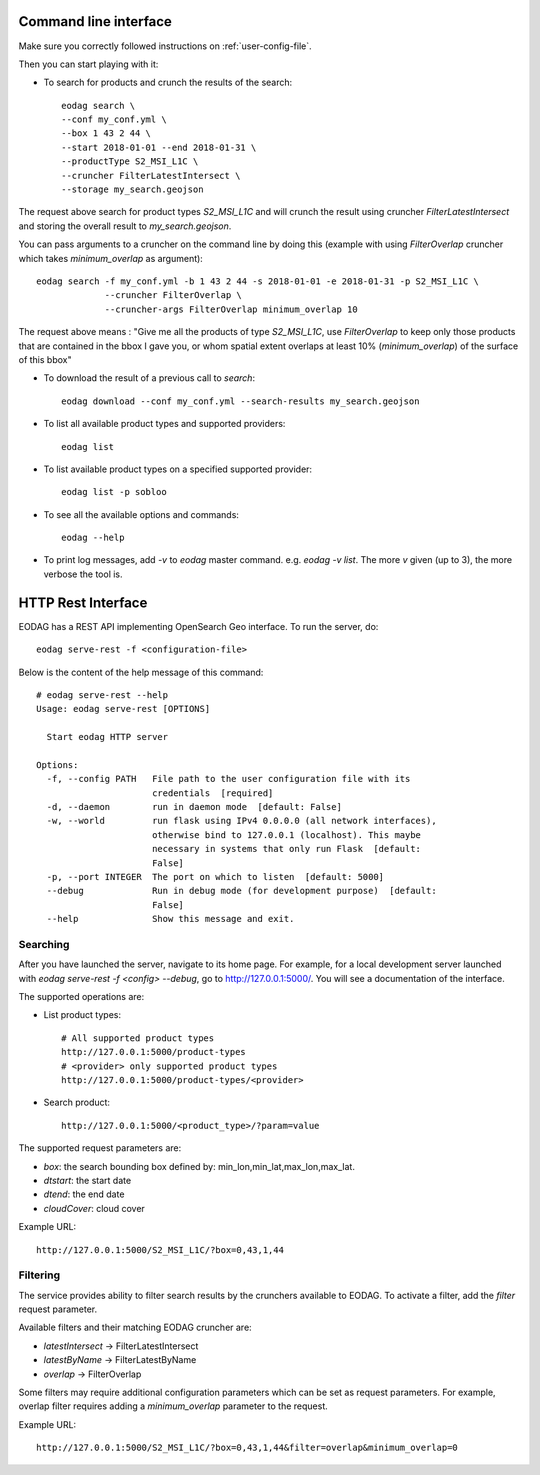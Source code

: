 .. _use:

Command line interface
======================

Make sure you correctly followed instructions on :ref:`user-config-file`.

Then you can start playing with it:

* To search for products and crunch the results of the search::

        eodag search \
        --conf my_conf.yml \
        --box 1 43 2 44 \
        --start 2018-01-01 --end 2018-01-31 \
        --productType S2_MSI_L1C \
        --cruncher FilterLatestIntersect \
        --storage my_search.geojson

The request above search for product types `S2_MSI_L1C` and will crunch the result using cruncher `FilterLatestIntersect`
and storing the overall result to `my_search.geojson`.

You can pass arguments to a cruncher on the command line by doing this (example with using `FilterOverlap` cruncher
which takes `minimum_overlap` as argument)::

        eodag search -f my_conf.yml -b 1 43 2 44 -s 2018-01-01 -e 2018-01-31 -p S2_MSI_L1C \
                     --cruncher FilterOverlap \
                     --cruncher-args FilterOverlap minimum_overlap 10

The request above means : "Give me all the products of type `S2_MSI_L1C`, use `FilterOverlap` to keep only those products
that are contained in the bbox I gave you, or whom spatial extent overlaps at least 10% (`minimum_overlap`) of the surface
of this bbox"

* To download the result of a previous call to `search`::

        eodag download --conf my_conf.yml --search-results my_search.geojson

* To list all available product types and supported providers::

        eodag list

* To list available product types on a specified supported provider::

        eodag list -p sobloo

* To see all the available options and commands::

        eodag --help

* To print log messages, add `-v` to `eodag` master command. e.g. `eodag -v list`. The more `v` given (up to 3), the more
  verbose the tool is.


HTTP Rest Interface
===================

EODAG has a REST API implementing OpenSearch Geo interface. To run the server, do::

    eodag serve-rest -f <configuration-file>

Below is the content of the help message of this command::

    # eodag serve-rest --help
    Usage: eodag serve-rest [OPTIONS]

      Start eodag HTTP server

    Options:
      -f, --config PATH   File path to the user configuration file with its
                          credentials  [required]
      -d, --daemon        run in daemon mode  [default: False]
      -w, --world         run flask using IPv4 0.0.0.0 (all network interfaces),
                          otherwise bind to 127.0.0.1 (localhost). This maybe
                          necessary in systems that only run Flask  [default:
                          False]
      -p, --port INTEGER  The port on which to listen  [default: 5000]
      --debug             Run in debug mode (for development purpose)  [default:
                          False]
      --help              Show this message and exit.

Searching
---------

After you have launched the server, navigate to its home page. For example, for a local
development server launched with `eodag serve-rest -f <config> --debug`, go to
http://127.0.0.1:5000/. You will see a documentation of the interface.

The supported operations are:

* List product types::

    # All supported product types
    http://127.0.0.1:5000/product-types
    # <provider> only supported product types
    http://127.0.0.1:5000/product-types/<provider>

* Search product::

    http://127.0.0.1:5000/<product_type>/?param=value

The supported request parameters are:

* `box`: the search bounding box defined by: min_lon,min_lat,max_lon,max_lat.
* `dtstart`: the start date
* `dtend`: the end date
* `cloudCover`: cloud cover

Example URL::

    http://127.0.0.1:5000/S2_MSI_L1C/?box=0,43,1,44

Filtering
---------

The service provides ability to filter search results by the crunchers available
to EODAG. To activate a filter, add the `filter` request parameter.

Available filters and their matching EODAG cruncher are:

* `latestIntersect` -> FilterLatestIntersect
* `latestByName` -> FilterLatestByName
* `overlap` -> FilterOverlap

Some filters may require additional configuration parameters
which can be set as request parameters.
For example, overlap filter requires adding a `minimum_overlap` parameter to the request.

Example URL::

    http://127.0.0.1:5000/S2_MSI_L1C/?box=0,43,1,44&filter=overlap&minimum_overlap=0
